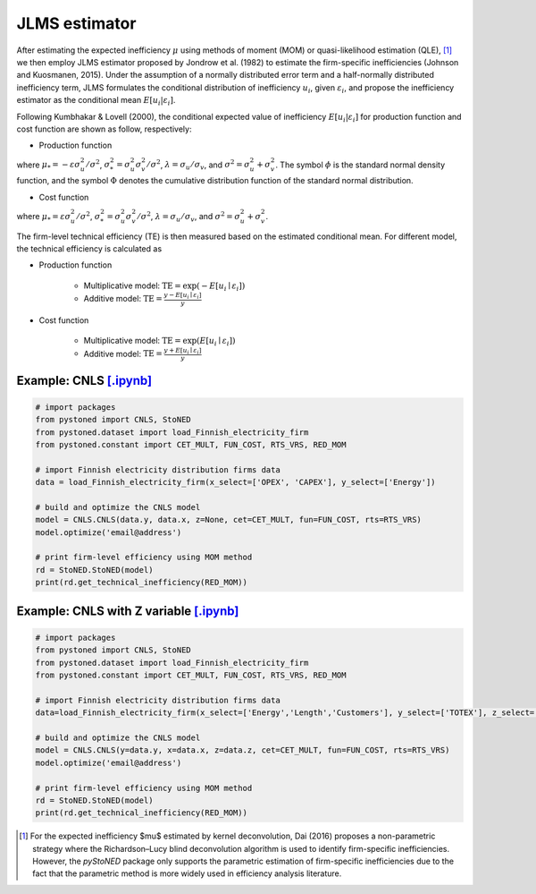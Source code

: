 JLMS estimator
=================

After estimating the expected inefficiency :math:`\mu` using methods of moment (MOM) or quasi-likelihood estimation (QLE), [1]_ 
we then employ JLMS estimator proposed by Jondrow et al. (1982) to estimate the firm-specific inefficiencies (Johnson and Kuosmanen, 2015). 
Under the assumption of a normally distributed error term and a half-normally distributed inefficiency term, JLMS formulates the 
conditional distribution of inefficiency :math:`u_i`, given :math:`\varepsilon_i`, and propose the inefficiency estimator as the 
conditional mean :math:`E[u_i|\varepsilon_i]`.

Following Kumbhakar & Lovell (2000), the conditional expected value of inefficiency :math:`E[u_i|\varepsilon_i]` 
for production function and cost function are shown as follow, respectively:

* Production function
    
.. math::
    :nowrap:

    \begin{align*}
        E[u_i \mid \varepsilon_i]
        &= \mu_{*i} + \sigma_* \Bigg[ \frac{\phi(-\mu_{*i}/\sigma_*)}{1-\Phi(-\mu_{*i}/\sigma_*)} \Bigg] \\
        &= \sigma_* \Bigg[ \frac{\phi(\varepsilon_i \lambda/\sigma)}{1-\Phi(\varepsilon_i \lambda/\sigma)} - \frac{\varepsilon_i \lambda}{\sigma} \Bigg].
    \end{align*}
        
where :math:`\mu_*= -\varepsilon \sigma_u^2/\sigma^2`, :math:`\sigma_*^2 = \sigma_u^2\sigma_v^2/\sigma^2`, 
:math:`\lambda = \sigma_u/\sigma_v`, and :math:`\sigma^2 = \sigma_u^2 +\sigma_v^2`. The symbol :math:`\phi` is 
the standard normal density function, and the symbol :math:`\Phi` denotes the cumulative distribution 
function of the standard normal distribution.
    
* Cost function
    
.. math::
    :nowrap:

    \begin{align*}
        E[u_i \mid \varepsilon_i]&= \mu_{*i} + \sigma_* \Bigg[ \frac{\phi(-\mu_{*i}/\sigma_*)}{1-\Phi(-\mu_{*i}/\sigma_*)} \Bigg] \\
        &= \sigma_* \Bigg[ \frac{\phi(\varepsilon_i \lambda/\sigma)}{1-\Phi(-\varepsilon_i \lambda/\sigma)} + \frac{\varepsilon_i \lambda}{\sigma} \Bigg].
    \end{align*}

where :math:`\mu_*= \varepsilon \sigma_u^2/\sigma^2`, :math:`\sigma_*^2 = \sigma_u^2\sigma_v^2/\sigma^2`, 
:math:`\lambda = \sigma_u/\sigma_v`, and :math:`\sigma^2 = \sigma_u^2 +\sigma_v^2`.

The firm-level technical efficiency (TE) is then measured based on the estimated conditional mean. For different model, the technical efficiency is calculated as 

- Production function
    
    - Multiplicative model: :math:`\text{TE} = \exp(-E[u_i \mid  \varepsilon_i])` 
    - Additive model: :math:`\text{TE} = \frac{y - E[u_i \mid  \varepsilon_i]}{y}`

- Cost function

    - Multiplicative model: :math:`\text{TE} = \exp(E[u_i \mid  \varepsilon_i])`
    - Additive model: :math:`\text{TE} = \frac{y+ E[u_i \mid  \varepsilon_i]}{y}`



Example: CNLS `[.ipynb] <https://colab.research.google.com/github/ds2010/pyStoNED/blob/master/notebooks/StoNED_MoM_CNLS_TE.ipynb>`__
---------------------------------------------------------------------------------------------------------------------------------------
    
.. code:: python
    
    # import packages
    from pystoned import CNLS, StoNED
    from pystoned.dataset import load_Finnish_electricity_firm
    from pystoned.constant import CET_MULT, FUN_COST, RTS_VRS, RED_MOM
        
    # import Finnish electricity distribution firms data
    data = load_Finnish_electricity_firm(x_select=['OPEX', 'CAPEX'], y_select=['Energy'])
        
    # build and optimize the CNLS model
    model = CNLS.CNLS(data.y, data.x, z=None, cet=CET_MULT, fun=FUN_COST, rts=RTS_VRS)
    model.optimize('email@address')
        
    # print firm-level efficiency using MOM method
    rd = StoNED.StoNED(model)
    print(rd.get_technical_inefficiency(RED_MOM))  


Example: CNLS with Z variable `[.ipynb] <https://colab.research.google.com/github/ds2010/pyStoNED/blob/master/notebooks/StoNEZD_MoM_CNLS_TE.ipynb>`__
---------------------------------------------------------------------------------------------------------------------------------------------------------
        
.. code:: python
        
    # import packages
    from pystoned import CNLS, StoNED
    from pystoned.dataset import load_Finnish_electricity_firm
    from pystoned.constant import CET_MULT, FUN_COST, RTS_VRS, RED_MOM
            
    # import Finnish electricity distribution firms data
    data=load_Finnish_electricity_firm(x_select=['Energy','Length','Customers'], y_select=['TOTEX'], z_select=['PerUndGr'])
            
    # build and optimize the CNLS model
    model = CNLS.CNLS(y=data.y, x=data.x, z=data.z, cet=CET_MULT, fun=FUN_COST, rts=RTS_VRS)
    model.optimize('email@address')
            
    # print firm-level efficiency using MOM method
    rd = StoNED.StoNED(model)
    print(rd.get_technical_inefficiency(RED_MOM))  


.. [1] For the expected inefficiency $\mu$ estimated by kernel deconvolution, Dai (2016) proposes a non-parametric strategy where the Richardson–Lucy blind deconvolution algorithm is used to identify firm-specific inefficiencies. However, the `pyStoNED` package only supports the parametric estimation of firm-specific inefficiencies due to the fact that the parametric method is more widely used in efficiency analysis literature.